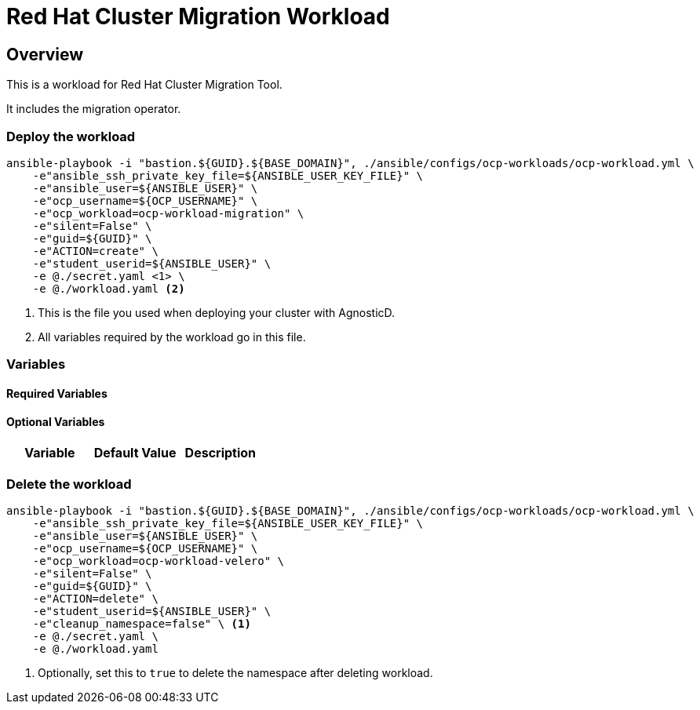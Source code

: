 = Red Hat Cluster Migration Workload

== Overview

This is a workload for Red Hat Cluster Migration Tool.

It includes the migration operator.

=== Deploy the workload
[source,'bash']
----
ansible-playbook -i "bastion.${GUID}.${BASE_DOMAIN}", ./ansible/configs/ocp-workloads/ocp-workload.yml \
    -e"ansible_ssh_private_key_file=${ANSIBLE_USER_KEY_FILE}" \
    -e"ansible_user=${ANSIBLE_USER}" \
    -e"ocp_username=${OCP_USERNAME}" \
    -e"ocp_workload=ocp-workload-migration" \
    -e"silent=False" \
    -e"guid=${GUID}" \
    -e"ACTION=create" \
    -e"student_userid=${ANSIBLE_USER}" \
    -e @./secret.yaml <1> \
    -e @./workload.yaml <2>
----
<1> This is the file you used when deploying your cluster with AgnosticD.
<2> All variables required by the workload go in this file.

=== Variables

==== Required Variables 


==== Optional Variables 

|===
| Variable | Default Value | Description


|===


=== Delete the workload

[source,'bash']
----
ansible-playbook -i "bastion.${GUID}.${BASE_DOMAIN}", ./ansible/configs/ocp-workloads/ocp-workload.yml \
    -e"ansible_ssh_private_key_file=${ANSIBLE_USER_KEY_FILE}" \
    -e"ansible_user=${ANSIBLE_USER}" \
    -e"ocp_username=${OCP_USERNAME}" \
    -e"ocp_workload=ocp-workload-velero" \
    -e"silent=False" \
    -e"guid=${GUID}" \
    -e"ACTION=delete" \
    -e"student_userid=${ANSIBLE_USER}" \
    -e"cleanup_namespace=false" \ <1>
    -e @./secret.yaml \
    -e @./workload.yaml
----
<1> Optionally, set this to `true` to delete the namespace after deleting workload. 

